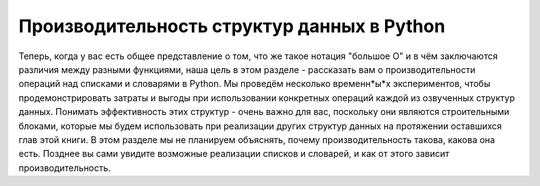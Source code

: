 ..  Copyright (C)  Brad Miller, David Ranum, Jeffrey Elkner, Peter Wentworth, Allen B. Downey, Chris
    Meyers, and Dario Mitchell.  Permission is granted to copy, distribute
    and/or modify this document under the terms of the GNU Free Documentation
    License, Version 1.3 or any later version published by the Free Software
    Foundation; with Invariant Sections being Forward, Prefaces, and
    Contributor List, no Front-Cover Texts, and no Back-Cover Texts.  A copy of
    the license is included in the section entitled "GNU Free Documentation
    License".

Производительность структур данных в Python
-------------------------------------------

Теперь, когда у вас есть общее представление о том, что же такое нотация
"большое О" и в чём заключаются различия между разными функциями, наша цель
в этом разделе - рассказать вам о производительности операций над списками
и словарями в Python. Мы проведём несколько временн*ы*х экспериментов, чтобы
продемонстрировать затраты и выгоды при использовании конкретных операций
каждой из озвученных структур данных. Понимать эффективность этих структур
- очень важно для вас, поскольку они являются строительными блоками,
которые мы будем использовать при реализации других структур данных на
протяжении оставшихся глав этой книги. В этом разделе мы не планируем
объяснять, почему производительность такова, какова она есть. Позднее вы
сами увидите возможные реализации списков и словарей, и как от этого зависит производительность.
